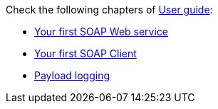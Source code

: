 Check the following chapters of xref:user-guide/index.adoc[User guide]:

** xref:user-guide/first-soap-web-service.adoc[Your first SOAP Web service]
** xref:user-guide/first-soap-client.adoc[Your first SOAP Client]
** xref:user-guide/payload-logging.adoc[Payload logging]
